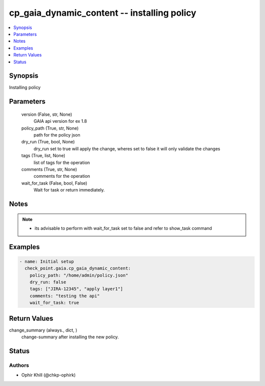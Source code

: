 .. _cp_gaia_dynamic_content_module:


cp_gaia_dynamic_content -- installing policy
============================================

.. contents::
   :local:
   :depth: 1


Synopsis
--------

Installing policy






Parameters
----------

  version (False, str, None)
    GAIA api version for ex 1.8


  policy_path (True, str, None)
    path for the policy json


  dry_run (True, bool, None)
    dry\_run set to true will apply the change, wheres set to false it will only validate the changes


  tags (True, list, None)
    list of tags for the operation


  comments (True, str, None)
    comments for the operation


  wait_for_task (False, bool, False)
    Wait for task or return immediately.





Notes
-----

.. note::
   - its advisable to perform with wait\_for\_task set to false and refer to show\_task command




Examples
--------

.. code-block:: yaml+jinja

    
    - name: Initial setup
      check_point.gaia.cp_gaia_dynamic_content:
        policy_path: "/home/admin/policy.json"
        dry_run: false
        tags: ["JIRA-12345", "apply layer1"]
        comments: "testing the api"
        wait_for_task: true



Return Values
-------------

change_summary (always., dict, )
  change-summary after installing the new policy.





Status
------





Authors
~~~~~~~

- Ophir Khill (@chkp-ophirk)

